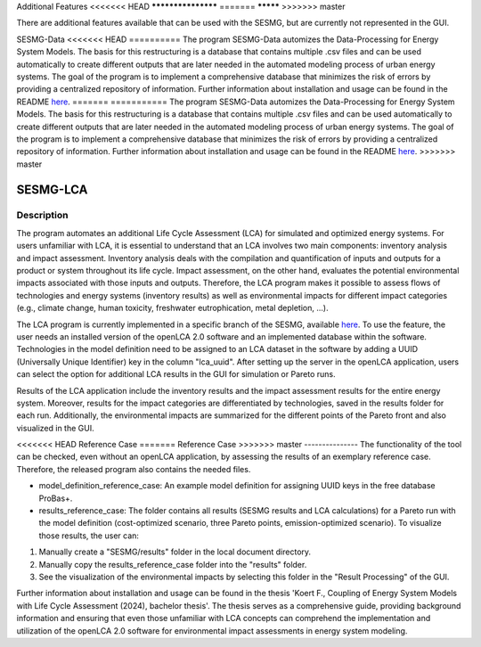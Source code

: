 Additional Features
<<<<<<< HEAD
*******************
=======
*********
>>>>>>> master

There are additional features available that can be used with the SESMG, but are currently not represented in the GUI.

SESMG-Data
<<<<<<< HEAD
==========
The program SESMG-Data automizes the Data-Processing for Energy System Models. The basis for this restructuring is a database that contains multiple .csv files and can
be used automatically to create different outputs that are later needed in the automated modeling process of urban energy systems.
The goal of the program is to implement a comprehensive database that minimizes the risk of errors by providing a centralized repository of information.
Further information about installation and usage can be found in the README  `here <https://github.com/SESMG/SESMG-Data/blob/Merged_program/README.md>`_.
=======
===========
The program SESMG-Data automizes the Data-Processing for Energy System Models. The basis for this restructuring is a database that contains multiple .csv files and can 
be used automatically to create different outputs that are later needed in the automated modeling process of urban energy systems.
The goal of the program is to implement a comprehensive database that minimizes the risk of errors by providing a centralized repository of information.
Further information about installation and usage can be found in the README  `here <https://github.com/SESMG/SESMG-Data/blob/Merged_program/README.md>`_. 
>>>>>>> master

SESMG-LCA
===========

Description
-----------

The program automates an additional Life Cycle Assessment (LCA) for simulated and optimized energy systems. For users unfamiliar with LCA, it is essential to understand that an LCA involves two main components: inventory analysis and impact assessment. Inventory analysis deals with the compilation and quantification of inputs and outputs for a product or system throughout its life cycle. Impact assessment, on the other hand, evaluates the potential environmental impacts associated with those inputs and outputs. Therefore, the LCA program makes it possible to assess flows of technologies and energy systems (inventory results) as well as environmental impacts for different impact categories (e.g., climate change, human toxicity, freshwater eutrophication, metal depletion, ...).

The LCA program is currently implemented in a specific branch of the SESMG, available `here <https://github.com/SESMG/SESMG/releases/tag/v1.0.1rc2>`_. To use the feature, the user needs an installed version of the openLCA 2.0 software and an implemented database within the software. Technologies in the model definition need to be assigned to an LCA dataset in the software by adding a UUID (Universally Unique Identifier) key in the column "lca_uuid". After setting up the server in the openLCA application, users can select the option for additional LCA results in the GUI for simulation or Pareto runs.

Results of the LCA application include the inventory results and the impact assessment results for the entire energy system. Moreover, results for the impact categories are differentiated by technologies, saved in the results folder for each run. Additionally, the environmental impacts are summarized for the different points of the Pareto front and also visualized in the GUI.

<<<<<<< HEAD
Reference Case
=======
Reference Case 
>>>>>>> master
---------------
The functionality of the tool can be checked, even without an openLCA application, by assessing the results of an exemplary reference case. Therefore, the released program also contains the needed files.

- model_definition_reference_case: An example model definition for assigning UUID keys in the free database ProBas+.
- results_reference_case: The folder contains all results (SESMG results and LCA calculations) for a Pareto run with the model definition (cost-optimized scenario, three Pareto points, emission-optimized scenario). To visualize those results, the user can:

1. Manually create a "SESMG/results" folder in the local document directory.
2. Manually copy the results_reference_case folder into the "results" folder.
3. See the visualization of the environmental impacts by selecting this folder in the "Result Processing" of the GUI.


Further information about installation and usage can be found in the thesis 'Koert F., Coupling of Energy System Models with Life Cycle Assessment (2024), bachelor thesis'. The thesis serves as a comprehensive guide, providing background information and ensuring that even those unfamiliar with LCA concepts can comprehend the implementation and utilization of the openLCA 2.0 software for environmental impact assessments in energy system modeling.
